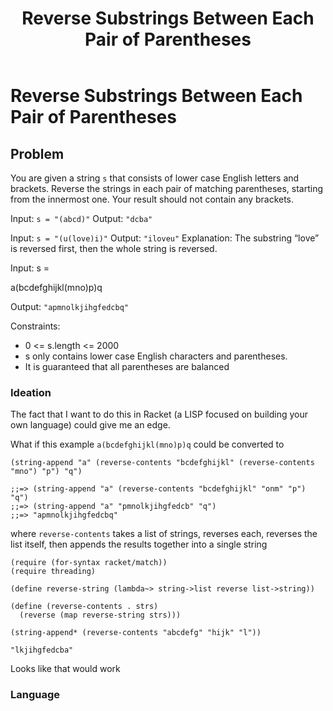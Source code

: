 #+title: Reverse Substrings Between Each Pair of Parentheses
* Reverse Substrings Between Each Pair of Parentheses
** Problem

   You are given a string ~s~ that consists of lower case English letters and brackets. Reverse the strings in each pair of matching parentheses, starting from the innermost one. Your result should not contain any brackets.

   Input: ~s = "(abcd)"~
   Output: ~"dcba"~

   Input: ~s = "(u(love)i)"~
   Output: ~"iloveu"~
   Explanation: The substring “love” is reversed first, then the whole string is reversed.

   Input: s =

   #+name: example-input-1
   a(bcdefghijkl(mno)p)q

   Output: ~"apmnolkjihgfedcbq"~

   Constraints:
   - 0 <= s.length <= 2000
   - s only contains lower case English characters and parentheses.
   - It is guaranteed that all parentheses are balanced

*** Ideation

    The fact that I want to do this in Racket (a LISP focused on building your own language) could give me an edge.

    What if this example ~a(bcdefghijkl(mno)p)q~ could be converted to

    #+begin_src racket :eval no
      (string-append "a" (reverse-contents "bcdefghijkl" (reverse-contents "mno") "p") "q")

      ;;=> (string-append "a" (reverse-contents "bcdefghijkl" "onm" "p") "q")
      ;;=> (string-append "a" "pmnolkjihgfedcb" "q")
      ;;=> "apmnolkjihgfedcbq"
    #+end_src

    where ~reverse-contents~ takes a list of strings, reverses each, reverses the list itself, then appends the results together into a single string
    
    #+begin_src racket 
      (require (for-syntax racket/match))
      (require threading)

      (define reverse-string (lambda~> string->list reverse list->string))

      (define (reverse-contents . strs)
        (reverse (map reverse-string strs)))

      (string-append* (reverse-contents "abcdefg" "hijk" "l"))
    #+end_src

    #+RESULTS:
    : "lkjihgfedcba"

    Looks like that would work
   
***  Language

